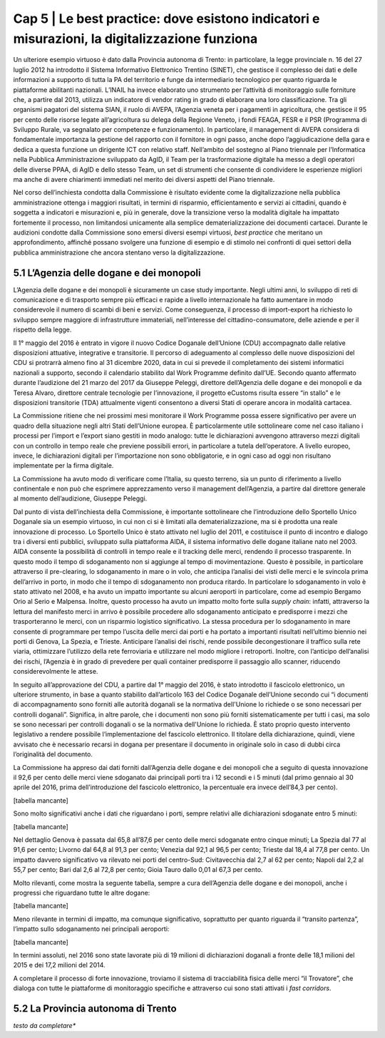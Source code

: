 ======================================================
Cap 5 | Le best practice: dove esistono indicatori e misurazioni, la digitalizzazione funziona
======================================================

.. admonition:: ABSTRACT 
   La digitalizzazione nella PA ottiene i migliori risultati in termini di risparmio, efficientamento e servizi ai cittadini, quando è soggetta a indicatori e misurazioni e dove la transizione verso la modalità digitale ha un profondo impatto sui processi, non limitandosi unicamente alla semplice dematerializzazione dei documenti cartacei. A questo riguardo la Commissione ha individuato, senza la pretesa che si tratti di un elenco esclusivo, alcune best practice. L’Agenzia delle dogane e dei monopoli è risultata essere un esempio molto virtuoso. Grazie all’introduzione dello sportello unico nel 2011, che ha consentito il pre-clearing, lo sdoganamento in mare o in volo, e del fascicolo elettronico (in seguito all’approvazione del CDU nel 2016) il 92,6 per cento delle merci viene sdoganato dai principali porti tra i 12 secondi e i 5 minuti (prima dell’introduzione del fascicolo elettronico, la percentuale era invece dell’84,3 per cento).
Un ulteriore esempio virtuoso è dato dalla Provincia autonoma di Trento: in particolare, la legge provinciale n. 16 del 27 luglio 2012 ha introdotto il Sistema Informativo Elettronico Trentino (SINET), che gestisce il complesso dei dati e delle informazioni a supporto di tutta la PA del territorio e funge da intermediario tecnologico per quanto riguarda le piattaforme abilitanti nazionali.
L’INAIL ha invece elaborato uno strumento per l’attività di monitoraggio sulle forniture che, a partire dal 2013, utilizza un indicatore di vendor rating in grado di elaborare una loro classificazione. Tra gli organismi pagatori del sistema SIAN, il ruolo di AVEPA, l’Agenzia veneta per i pagamenti in agricoltura, che gestisce il 95 per cento delle risorse legate all’agricoltura su delega della Regione Veneto, i fondi FEAGA, FESR e il PSR (Programma di Sviluppo Rurale, va segnalato per competenze e funzionamento). In particolare, il management di AVEPA considera di fondamentale importanza la gestione del rapporto con il fornitore in ogni passo, anche dopo l’aggiudicazione della gara e dedica a questa funzione un dirigente ICT con relativo staff. Nell’ambito del sostegno al Piano triennale per l’Informatica nella Pubblica Amministrazione sviluppato da AgID, il Team per la trasformazione digitale ha messo a degli operatori delle diverse PPAA, di AgID e dello stesso Team, un set di strumenti che consente di condividere le esperienze migliori ma anche di avere chiarimenti immediati nel merito dei diversi aspetti del Piano triennale.


Nel corso dell’inchiesta condotta dalla Commissione è risultato evidente come la digitalizzazione nella pubblica amministrazione ottenga i maggiori risultati, in termini di risparmio, efficientamento e servizi ai cittadini, quando è soggetta a indicatori e misurazioni e, più in generale, dove la transizione verso la modalità digitale ha impattato fortemente il processo, non limitandosi unicamente alla semplice dematerializzazione dei documenti cartacei. Durante le audizioni condotte dalla Commissione sono emersi diversi esempi virtuosi, *best practice* che meritano un approfondimento, affinché possano svolgere una funzione di esempio e di stimolo nei confronti di quei settori della pubblica amministrazione che ancora stentano verso la digitalizzazione.


5.1 L’Agenzia delle dogane e dei monopoli
^^^^^^^^^^^^^^^^^^^^^^^^^^^^^^^^^^^^^^^^^
L’Agenzia delle dogane e dei monopoli è sicuramente un case study importante. Negli ultimi anni, lo sviluppo di reti di comunicazione e di trasporto sempre più efficaci e rapide a livello internazionale ha fatto aumentare in modo considerevole il numero di scambi di beni e servizi. Come conseguenza, il processo di import-export ha richiesto lo sviluppo sempre maggiore di infrastrutture immateriali, nell’interesse del cittadino-consumatore, delle aziende e per il rispetto della legge.

Il 1° maggio del 2016 è entrato in vigore il nuovo Codice Doganale dell’Unione (CDU) accompagnato dalle relative disposizioni attuative, integrative e transitorie. Il percorso di adeguamento al complesso delle nuove disposizioni del CDU si protrarrà almeno fino al 31 dicembre 2020, data in cui si prevede il completamento dei sistemi informatici nazionali a supporto, secondo il calendario stabilito dal Work Programme definito dall’UE. Secondo quanto affermato durante l’audizione del 21 marzo del 2017 da Giuseppe Peleggi, direttore dell’Agenzia delle dogane e dei monopoli e da Teresa Alvaro, direttore centrale tecnologie per l’innovazione, il progetto eCustoms risulta essere “in stallo” e le disposizioni transitorie (TDA) attualmente vigenti consentono a diversi Stati di operare ancora in modalità cartacea.

La Commissione ritiene che nei prossimi mesi monitorare il Work Programme possa essere significativo per avere un quadro della situazione negli altri Stati dell’Unione europea. È particolarmente utile sottolineare come nel caso italiano i processi per l’import e l’export siano gestiti in modo analogo: tutte le dichiarazioni avvengono attraverso mezzi digitali con un controllo in tempo reale che previene possibili errori, in particolare a tutela dell’operatore. A livello europeo, invece, le dichiarazioni digitali per l’importazione non sono obbligatorie, e in ogni caso ad oggi non risultano implementate per la firma digitale.

La Commissione ha avuto modo di verificare come l’Italia, su questo terreno, sia un punto di riferimento a livello continentale e non può che esprimere apprezzamento verso il management dell’Agenzia, a partire dal direttore generale al momento dell’audizione, Giuseppe Peleggi.

Dal punto di vista dell’inchiesta della Commissione, è importante sottolineare che l’introduzione dello Sportello Unico Doganale sia un esempio virtuoso, in cui non ci si è limitati alla dematerializzazione, ma si è prodotta una reale innovazione di processo. Lo Sportello Unico è stato attivato nel luglio del 2011, e costituisce il punto di incontro e dialogo tra i diversi enti pubblici, sviluppato sulla piattaforma AIDA, il sistema informativo delle dogane italiane nato nel 2003. AIDA consente la possibilità di controlli in tempo reale e il tracking delle merci, rendendo il processo trasparente. In questo modo il tempo di sdoganamento non si aggiunge al tempo di movimentazione. Questo è possibile, in particolare attraverso il pre-clearing, lo sdoganamento in mare o in volo, che anticipa l’analisi dei visti delle merci e le svincola prima dell’arrivo in porto, in modo che il tempo di sdoganamento non produca ritardo. In particolare lo sdoganamento in volo è stato attivato nel 2008, e ha avuto un impatto importante su alcuni aeroporti in particolare, come ad esempio Bergamo Orio al Serio e Malpensa. Inoltre, questo processo ha avuto un impatto molto forte sulla *supply chain*: infatti, attraverso la lettura del manifesto merci in arrivo è possibile procedere allo sdoganamento anticipato e predisporre i mezzi che trasporteranno le merci, con un risparmio logistico significativo. La stessa procedura per lo sdoganamento in mare consente di programmare per tempo l’uscita delle merci dai porti e ha portato a importanti risultati nell’ultimo biennio nei porti di Genova, La Spezia, e Trieste. Anticipare l’analisi dei rischi, rende possibile decongestionare il traffico sulla rete viaria, ottimizzare l’utilizzo della rete ferroviaria e utilizzare nel modo migliore i retroporti. Inoltre, con l’anticipo dell’analisi dei rischi, l’Agenzia è in grado di prevedere per quali container predisporre il passaggio allo scanner, riducendo considerevolmente le attese.

In seguito all’approvazione del CDU, a partire dal 1° maggio del 2016, è stato introdotto il fascicolo elettronico, un ulteriore strumento, in base a quanto stabilito dall’articolo 163 del Codice Doganale dell’Unione secondo cui “i documenti di accompagnamento sono forniti alle autorità doganali se la normativa dell'Unione lo richiede o se sono necessari per controlli doganali”. Significa, in altre parole, che i documenti non sono più forniti sistematicamente per tutti i casi, ma solo se sono necessari per controlli doganali o se la normativa dell'Unione lo richieda. È stato proprio questo intervento legislativo a rendere possibile l’implementazione del fascicolo elettronico. Il titolare della dichiarazione, quindi, viene avvisato che è necessario recarsi in dogana per presentare il documento in originale solo in caso di dubbi circa l’originalità del documento.

La Commissione ha appreso dai dati forniti dall’Agenzia delle dogane e dei monopoli che a seguito di questa innovazione il 92,6 per cento delle merci viene sdoganato dai principali porti tra i 12 secondi e i 5 minuti (dal primo gennaio al 30 aprile del 2016, prima dell’introduzione del fascicolo elettronico, la percentuale era invece dell’84,3 per cento).

[tabella mancante]

Sono molto significativi anche i dati che riguardano i porti, sempre relativi alle dichiarazioni sdoganate entro 5 minuti:

[tabella mancante]

Nel dettaglio Genova è passata dal 65,8 all’87,6 per cento delle merci sdoganate entro cinque minuti; La Spezia dal 77 al 91,6 per cento; Livorno dal 64,8 al 91,3 per cento; Venezia dal 92,1 al 96,5 per cento; Trieste dal 18,4 al 77,8 per cento. Un impatto davvero significativo va rilevato nei porti del centro-Sud: Civitavecchia dal 2,7 al 62 per cento; Napoli dal 2,2 al 55,7 per cento; Bari dal 2,6 al 72,8 per cento; Gioia Tauro dallo 0,01 al 67,3 per cento.

Molto rilevanti, come mostra la seguente tabella, sempre a cura dell’Agenzia delle dogane e dei monopoli, anche i progressi che riguardano tutte le altre dogane:

[tabella mancante]

Meno rilevante in termini di impatto, ma comunque significativo, soprattutto per quanto riguarda il “transito partenza”, l’impatto sullo sdoganamento nei principali aeroporti:

[tabella mancante]

In termini assoluti, nel 2016 sono state lavorate più di 19 milioni di dichiarazioni doganali a fronte delle 18,1 milioni del 2015 e dei 17,2 milioni del 2014.

A completare il processo di forte innovazione, troviamo il sistema di tracciabilità fisica delle merci “il Trovatore”, che dialoga con tutte le piattaforme di monitoraggio specifiche e attraverso cui sono stati attivati i *fast corridors*.



5.2 La Provincia autonoma di Trento
^^^^^^^^^^^^^^^^^^^^^^^^^^^^^^^^^^^^^^^^^

*testo da completare**





